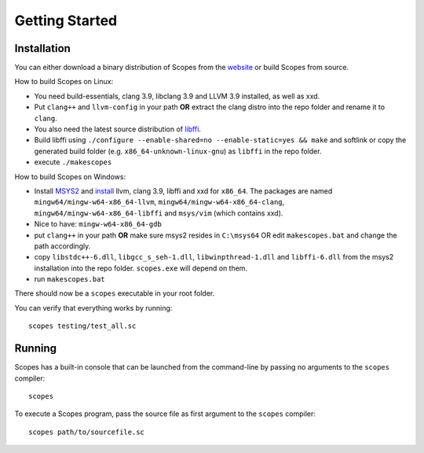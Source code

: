Getting Started
===============

Installation
------------

You can either download a binary distribution of Scopes from the
`website <https://bitbucket.org/duangle/scopes>`_ or build Scopes from source.

How to build Scopes on Linux:

* You need build-essentials, clang 3.9, libclang 3.9 and LLVM 3.9 installed,
  as well as xxd.
* Put ``clang++`` and ``llvm-config`` in your path **OR** extract the clang distro into
  the repo folder and rename it to ``clang``. 
* You also need the latest source distribution of
  `libffi <https://sourceware.org/libffi/>`_.
* Build libffi using ``./configure --enable-shared=no --enable-static=yes && make`` and
  softlink or copy the generated build folder (e.g. ``x86_64-unknown-linux-gnu``)
  as ``libffi`` in the repo folder.
* execute ``./makescopes``

How to build Scopes on Windows:

* Install `MSYS2 <http://msys2.github.io>`_ and
  `install <https://github.com/valtron/llvm-stuff/wiki/Build-LLVM-3.8-with-MSYS2>`_
  llvm, clang 3.9, libffi and xxd for ``x86_64``. The packages are named
  ``mingw64/mingw-w64-x86_64-llvm``, ``mingw64/mingw-w64-x86_64-clang``,
  ``mingw64/mingw-w64-x86_64-libffi`` and ``msys/vim`` (which contains xxd).
* Nice to have: ``mingw-w64-x86_64-gdb``
* put ``clang++`` in your path **OR** make sure msys2 resides in ``C:\msys64`` OR edit
  ``makescopes.bat`` and change the path accordingly.
* copy ``libstdc++-6.dll``, ``libgcc_s_seh-1.dll``, ``libwinpthread-1.dll`` and
  ``libffi-6.dll`` from the msys2 installation into the repo folder.
  ``scopes.exe`` will depend on them.
* run ``makescopes.bat``

There should now be a ``scopes`` executable in your root folder.

You can verify that everything works by running::

    scopes testing/test_all.sc

Running
-------

Scopes has a built-in console that can be launched from the command-line by
passing no arguments to the ``scopes`` compiler::

    scopes

To execute a Scopes program, pass the source file as first argument to the
``scopes`` compiler::

    scopes path/to/sourcefile.sc


